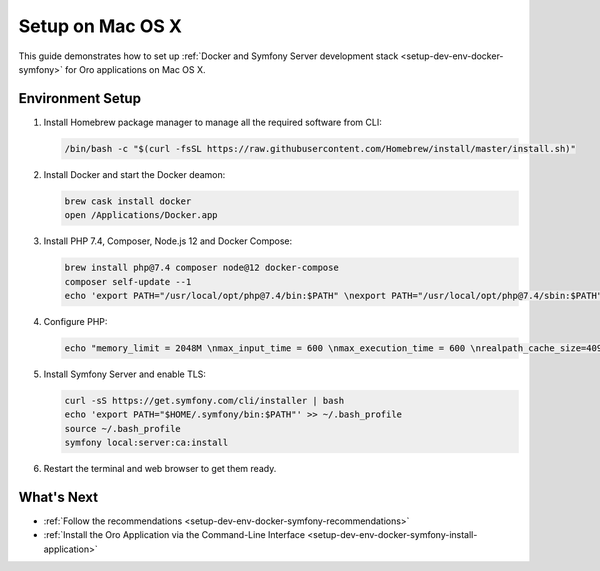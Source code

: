 .. _setup-dev-env-docker-symfony_mac:

Setup on Mac OS X
=================

This guide demonstrates how to set up :ref:`Docker and Symfony Server development stack <setup-dev-env-docker-symfony>` for Oro applications on Mac OS X.

Environment Setup
-----------------

1. Install Homebrew package manager to manage all the required software from CLI:

   .. code-block:: bash

      /bin/bash -c "$(curl -fsSL https://raw.githubusercontent.com/Homebrew/install/master/install.sh)"

2. Install Docker and start the Docker deamon:

   .. code-block:: bash

      brew cask install docker
      open /Applications/Docker.app

3. Install PHP 7.4, Composer, Node.js 12 and Docker Compose:

   .. code-block:: bash

      brew install php@7.4 composer node@12 docker-compose
      composer self-update --1
      echo 'export PATH="/usr/local/opt/php@7.4/bin:$PATH" \nexport PATH="/usr/local/opt/php@7.4/sbin:$PATH" \nexport PATH="/usr/local/opt/node@12/bin:$PATH"' >> ~/.bash_profile

4. Configure PHP:

   .. code-block:: bash

      echo "memory_limit = 2048M \nmax_input_time = 600 \nmax_execution_time = 600 \nrealpath_cache_size=4096K \nrealpath_cache_ttl=600 \nopcache.enable=1 \nopcache.enable_cli=0 \nopcache.memory_consumption=512 \nopcache.interned_strings_buffer=32 \nopcache.max_accelerated_files=32531 \nopcache.save_comments=1" >> /usr/local/etc/php/7.4/php.ini

5. Install Symfony Server and enable TLS:

   .. code-block:: bash

      curl -sS https://get.symfony.com/cli/installer | bash
      echo 'export PATH="$HOME/.symfony/bin:$PATH"' >> ~/.bash_profile
      source ~/.bash_profile
      symfony local:server:ca:install

6. Restart the terminal and web browser to get them ready.

What's Next
-----------

* :ref:`Follow the recommendations <setup-dev-env-docker-symfony-recommendations>`
* :ref:`Install the Oro Application via the Command-Line Interface <setup-dev-env-docker-symfony-install-application>`
